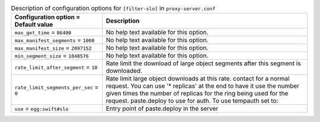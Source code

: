 ..
  Warning: Do not edit this file. It is automatically generated and your
  changes will be overwritten. The tool to do so lives in the
  openstack-doc-tools repository.

.. list-table:: Description of configuration options for ``[filter-slo]`` in ``proxy-server.conf``
   :header-rows: 1
   :class: config-ref-table

   * - Configuration option = Default value
     - Description
   * - ``max_get_time`` = ``86400``
     - No help text available for this option.
   * - ``max_manifest_segments`` = ``1000``
     - No help text available for this option.
   * - ``max_manifest_size`` = ``2097152``
     - No help text available for this option.
   * - ``min_segment_size`` = ``1048576``
     - No help text available for this option.
   * - ``rate_limit_after_segment`` = ``10``
     - Rate limit the download of large object segments after this segment is downloaded.
   * - ``rate_limit_segments_per_sec`` = ``0``
     - Rate limit large object downloads at this rate. contact for a normal request. You can use '* replicas' at the end to have it use the number given times the number of replicas for the ring being used for the request. paste.deploy to use for auth. To use tempauth set to:
   * - ``use`` = ``egg:swift#slo``
     - Entry point of paste.deploy in the server
